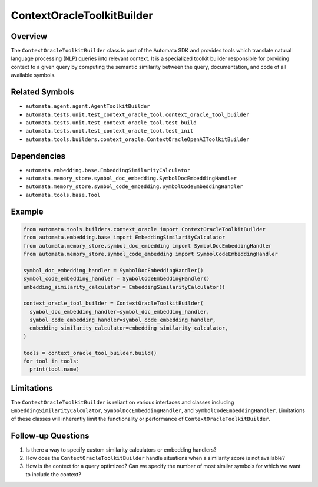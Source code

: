 ContextOracleToolkitBuilder
===========================

Overview
--------

The ``ContextOracleToolkitBuilder`` class is part of the Automata SDK
and provides tools which translate natural language processing (NLP)
queries into relevant context. It is a specialized toolkit builder
responsible for providing context to a given query by computing the
semantic similarity between the query, documentation, and code of all
available symbols.

Related Symbols
---------------

-  ``automata.agent.agent.AgentToolkitBuilder``
-  ``automata.tests.unit.test_context_oracle_tool.context_oracle_tool_builder``
-  ``automata.tests.unit.test_context_oracle_tool.test_build``
-  ``automata.tests.unit.test_context_oracle_tool.test_init``
-  ``automata.tools.builders.context_oracle.ContextOracleOpenAIToolkitBuilder``

Dependencies
------------

-  ``automata.embedding.base.EmbeddingSimilarityCalculator``
-  ``automata.memory_store.symbol_doc_embedding.SymbolDocEmbeddingHandler``
-  ``automata.memory_store.symbol_code_embedding.SymbolCodeEmbeddingHandler``
-  ``automata.tools.base.Tool``

Example
-------

.. code:: python

   from automata.tools.builders.context_oracle import ContextOracleToolkitBuilder
   from automata.embedding.base import EmbeddingSimilarityCalculator
   from automata.memory_store.symbol_doc_embedding import SymbolDocEmbeddingHandler
   from automata.memory_store.symbol_code_embedding import SymbolCodeEmbeddingHandler

   symbol_doc_embedding_handler = SymbolDocEmbeddingHandler()
   symbol_code_embedding_handler = SymbolCodeEmbeddingHandler()
   embedding_similarity_calculator = EmbeddingSimilarityCalculator()
      
   context_oracle_tool_builder = ContextOracleToolkitBuilder(
     symbol_doc_embedding_handler=symbol_doc_embedding_handler,
     symbol_code_embedding_handler=symbol_code_embedding_handler,
     embedding_similarity_calculator=embedding_similarity_calculator,
   )

   tools = context_oracle_tool_builder.build()
   for tool in tools:
     print(tool.name)

Limitations
-----------

The ``ContextOracleToolkitBuilder`` is reliant on various interfaces and
classes including ``EmbeddingSimilarityCalculator``,
``SymbolDocEmbeddingHandler``, and ``SymbolCodeEmbeddingHandler``.
Limitations of these classes will inherently limit the functionality or
performance of ``ContextOracleToolkitBuilder``.

Follow-up Questions
-------------------

1. Is there a way to specify custom similarity calculators or embedding
   handlers?
2. How does the ``ContextOracleToolkitBuilder`` handle situations when a
   similarity score is not available?
3. How is the context for a query optimized? Can we specify the number
   of most similar symbols for which we want to include the context?

